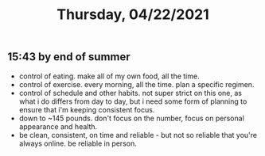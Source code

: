 #+TITLE: Thursday, 04/22/2021
** 15:43 by end of summer
- control of eating. make all of my own food, all the time.
- control of exercise. every morning, all the time. plan a specific regimen.
- control of schedule and other habits. not super strict on this one, as what i do differs from day to day, but i need some form of planning to ensure that i'm keeping consistent focus. 
- down to ~145 pounds. don't focus on the number, focus on personal appearance and health.
- be clean, consistent, on time and reliable - but not so reliable that you're always online. be reliable in person.
  
